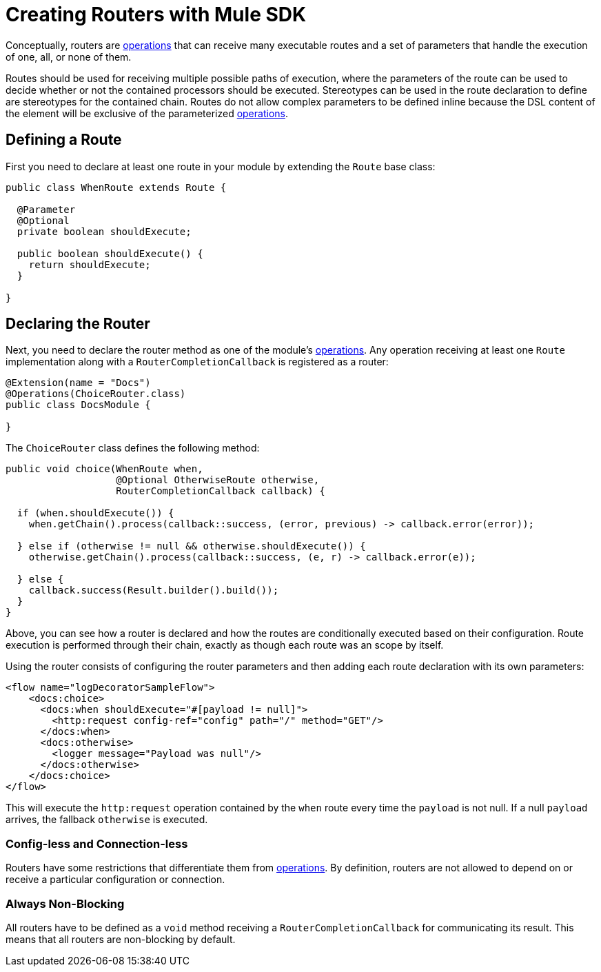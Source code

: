= Creating Routers with Mule SDK
:keywords: mule, sdk, routers, router

Conceptually, routers are <<operations#, operations>> that can receive many executable routes and a set of parameters that handle the execution of one, all, or none of them.

Routes should be used for receiving multiple possible paths of execution, where the parameters of the route can be used to decide whether or not the contained processors should be executed. Stereotypes can be used in the route declaration to define are stereotypes for the contained chain. Routes do not allow complex parameters to be defined inline because the DSL content of the element will be exclusive of the parameterized <<operations#, operations>>.

== Defining a Route

First you need to declare at least one route in your module by extending the `Route` base class:

[source,java,linenums]
----
public class WhenRoute extends Route {

  @Parameter
  @Optional
  private boolean shouldExecute;

  public boolean shouldExecute() {
    return shouldExecute;
  }

}
----

== Declaring the Router

Next, you need to declare the router method as one of the module's <<operations#, operations>>. Any operation receiving at least one `Route` implementation along with a `RouterCompletionCallback` is registered as a router:

[source,java,linenums]
----
@Extension(name = "Docs")
@Operations(ChoiceRouter.class)
public class DocsModule {

}
----

The `ChoiceRouter` class defines the following method:

[source,java,linenums]
----
public void choice(WhenRoute when,
                   @Optional OtherwiseRoute otherwise,
                   RouterCompletionCallback callback) {

  if (when.shouldExecute()) {
    when.getChain().process(callback::success, (error, previous) -> callback.error(error));

  } else if (otherwise != null && otherwise.shouldExecute()) {
    otherwise.getChain().process(callback::success, (e, r) -> callback.error(e));

  } else {
    callback.success(Result.builder().build());
  }
}
----

Above, you can see how a router is declared and how the routes are conditionally executed based on their configuration. Route execution is performed through their chain, exactly as though each route was an scope by itself.

Using the router consists of configuring the router parameters and then adding each route declaration with its own parameters:

[source,xml,linenums]
----
<flow name="logDecoratorSampleFlow">
    <docs:choice>
      <docs:when shouldExecute="#[payload != null]">
        <http:request config-ref="config" path="/" method="GET"/>
      </docs:when>
      <docs:otherwise>
        <logger message="Payload was null"/>
      </docs:otherwise>
    </docs:choice>
</flow>
----

This will execute the `http:request` operation contained by the `when` route every time the `payload` is not null. If a null `payload` arrives, the fallback `otherwise` is executed.

=== Config-less and Connection-less

Routers have some restrictions that differentiate them from <<operations#, operations>>. By definition, routers are not allowed to depend on or receive a particular configuration or connection.

=== Always Non-Blocking

All routers have to be defined as a `void` method receiving a `RouterCompletionCallback` for communicating its result. This means that all routers are non-blocking by default.
